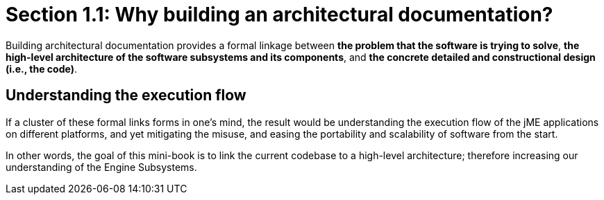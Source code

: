 = Section 1.1: Why building an architectural documentation?

Building architectural documentation provides a formal linkage between **the problem that the software is trying to solve**, **the high-level architecture of the software subsystems and its components**, and **the concrete detailed and constructional design (i.e., the code)**.

== Understanding the execution flow
If a cluster of these formal links forms in one's mind, the result would be understanding the execution flow of the jME applications on different platforms, and yet mitigating the misuse, and easing the portability and scalability of software from the start.

In other words, the goal of this mini-book is to link the current codebase to a high-level architecture; therefore increasing our understanding of the Engine Subsystems.